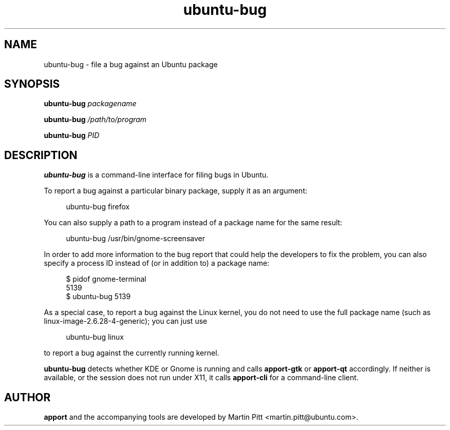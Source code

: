 .TH ubuntu\-bug 1 "February 15, 2007" "Martin Pitt"

.SH NAME

ubuntu\-bug \- file a bug against an Ubuntu package

.SH SYNOPSIS

.B ubuntu\-bug
.I packagename

.B ubuntu\-bug
.I /path/to/program

.B ubuntu\-bug 
.I PID

.SH DESCRIPTION

.B ubuntu\-bug 
is a command-line interface for filing bugs in Ubuntu.

To report a bug against a particular binary package, supply it as an argument:

.RS 4
.nf
ubuntu\-bug firefox
.fi
.RE

You can also supply a path to a program instead of a package name for the same result:

.RS 4
.nf
ubuntu\-bug /usr/bin/gnome-screensaver
.fi
.RE

In order to add more information to the bug report that could
help the developers to fix the problem, you can also specify a process
ID instead of (or in addition to) a package name:

.RS 4
.nf
$ pidof gnome-terminal
5139
$ ubuntu-bug 5139
.fi
.RE

As a special case, to report a bug against the Linux kernel, you do not need to
use the full package name (such as linux-image-2.6.28-4-generic); you can just use

.RS 4
.nf
ubuntu\-bug linux
.fi
.RE

to report a bug against the currently running kernel.

.B ubuntu\-bug
detects whether KDE or Gnome is running and calls
.B apport\-gtk
or 
.B apport\-qt
accordingly. If neither is available, or the session does not run
under X11, it calls
.B apport\-cli
for a command-line client.

.SH AUTHOR
.B apport
and the accompanying tools are developed by Martin Pitt
<martin.pitt@ubuntu.com>.
